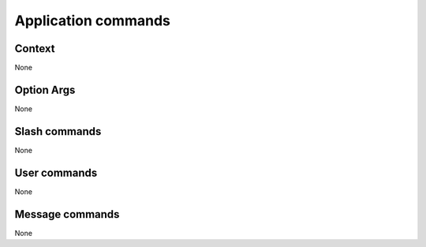 Application commands
####################

.. image:: images/appcoms.png

Context
*******

None

Option Args
**********

None

Slash commands
**************

None

User commands
*************

None

Message commands
****************

None
